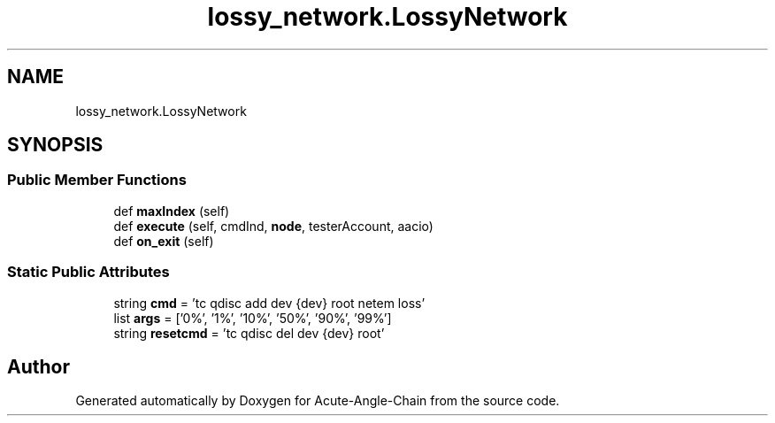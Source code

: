 .TH "lossy_network.LossyNetwork" 3 "Sun Jun 3 2018" "Acute-Angle-Chain" \" -*- nroff -*-
.ad l
.nh
.SH NAME
lossy_network.LossyNetwork
.SH SYNOPSIS
.br
.PP
.SS "Public Member Functions"

.in +1c
.ti -1c
.RI "def \fBmaxIndex\fP (self)"
.br
.ti -1c
.RI "def \fBexecute\fP (self, cmdInd, \fBnode\fP, testerAccount, aacio)"
.br
.ti -1c
.RI "def \fBon_exit\fP (self)"
.br
.in -1c
.SS "Static Public Attributes"

.in +1c
.ti -1c
.RI "string \fBcmd\fP = 'tc qdisc add dev {dev} root netem loss'"
.br
.ti -1c
.RI "list \fBargs\fP = ['0%', '1%', '10%', '50%', '90%', '99%']"
.br
.ti -1c
.RI "string \fBresetcmd\fP = 'tc qdisc del dev {dev} root'"
.br
.in -1c

.SH "Author"
.PP 
Generated automatically by Doxygen for Acute-Angle-Chain from the source code\&.
